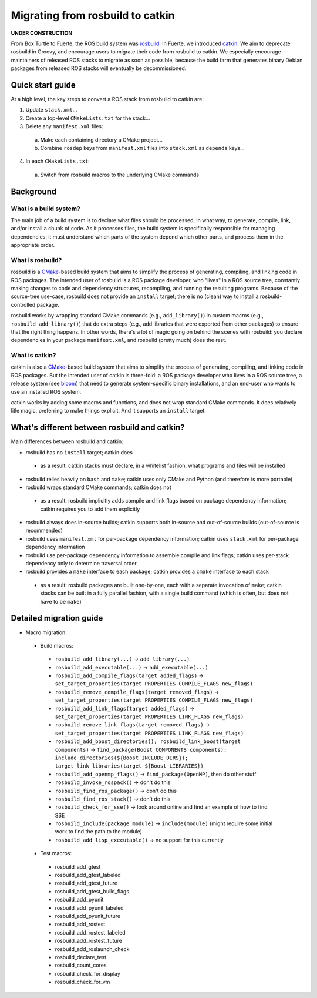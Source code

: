 Migrating from rosbuild to catkin
=================================

**UNDER CONSTRUCTION**

From Box Turtle to Fuerte, the ROS build system was `rosbuild
<http://ros.org/wiki/rosbuild>`_.  In Fuerte, we introduced `catkin
<http://ros.org/wiki/catkin>`_.  We aim to deprecate rosbuild in Groovy,
and encourage users to migrate their code from rosbuild to catkin.  We
especially encourage maintainers of released ROS stacks to migrate as soon
as possible, because the build farm that generates binary Debian packages
from released ROS stacks will eventually be decommissioned.

Quick start guide
.................

At a high level, the key steps to convert a ROS stack from rosbuild to
catkin are:

1. Update ``stack.xml``...
2. Create a top-level ``CMakeLists.txt`` for the stack...
3. Delete any ``manifest.xml`` files:

 a. Make each containing directory a CMake project...
 b. Combine ``rosdep`` keys from ``manifest.xml`` files into ``stack.xml`` as ``depends`` keys...

4. In each ``CMakeLists.txt``:

 a. Switch from rosbuild macros to the underlying CMake commands

Background
..........

What is a build system?
-----------------------

The main job of a build system is to declare what files should be
processed, in what way, to generate, compile, link, and/or install a chunk
of code.  As it processes files, the build system is specifically
responsible for managing dependencies: it must understand which parts of the
system depend which other parts, and process them in the appropriate order.

What is rosbuild?
-----------------

rosbuild is a `CMake <http://www.cmake.org/>`_-based build system that
aims to simplify the process of generating, compiling, and linking code in
ROS packages.  The intended user of rosbuild is a ROS package developer,
who "lives" in a ROS source tree, constantly making changes to code and
dependency structures, recompiling, and running the resulting programs.
Because of the source-tree use-case, rosbuild does not provide an
``install`` target; there is no (clean) way to install a
rosbuild-controlled package.

rosbuild works by wrapping standard CMake commands (e.g.,
``add_library()``) in custom macros (e.g., ``rosbuild_add_library()``)
that do extra steps (e.g., add libraries that were exported from other
packages) to ensure that the right thing happens.  In other words, there's
a lot of magic going on behind the scenes with rosbuild: you declare
dependencies in your package ``manifest.xml``, and rosbuild (pretty much)
does the rest.

What is catkin?
---------------

catkin is also a `CMake <http://www.cmake.org/>`_-based build system
that aims to simplify the process of generating, compiling, and linking
code in ROS packages.  But the intended user of catkin is three-fold: a
ROS package developer who lives in a ROS source tree, a release system (see
`bloom <http://ros.org/wiki/bloom>`_) that need to generate system-specific
binary installations, and an end-user who wants to use an installed ROS
system.

catkin works by adding some macros and functions, and does not wrap
standard CMake commands.  It does relatively litle magic, preferring to
make things explicit.  And it supports an ``install`` target.

What's different between rosbuild and catkin?
.............................................

Main differences between rosbuild and catkin:

- rosbuild has no ``install`` target; catkin does

 - as a result: catkin stacks must declare, in a whitelist fashion, what programs and files will be installed

- rosbuild relies heavily on ``bash`` and ``make``; catkin uses only CMake and Python (and therefore is more portable)
- rosbuild wraps standard CMake commands; catkin does not

 - as a result: rosbuild implicitly adds compile and link flags based on package dependency information; catkin requires you to add them explicitly

- rosbuild always does in-source builds; catkin supports both in-source and out-of-source builds (out-of-source is recommended)
- rosbuild uses ``manifest.xml`` for per-package dependency information; catkin uses ``stack.xml`` for per-package dependency information
- rosbuild use per-package dependency information to assemble compile and link flags; catkin uses per-stack dependency only to determine traversal order
- rosbuild provides a ``make`` interface to each package; catkin provides a ``cmake`` interface to each stack

 - as a result: rosbuild packages are built one-by-one, each with a separate invocation of ``make``; catkin stacks can be built in a fully parallel fashion, with a single build command (which is often, but does not have to be ``make``)

Detailed migration guide
........................

- Macro migration:

 - Build macros:

  - ``rosbuild_add_library(...)`` -> ``add_library(...)``
  - ``rosbuild_add_executable(...)`` -> ``add_executable(...)``
  - ``rosbuild_add_compile_flags(target added_flags)`` -> ``set_target_properties(target PROPERTIES COMPILE_FLAGS new_flags)``
  - ``rosbuild_remove_compile_flags(target removed_flags)`` -> ``set_target_properties(target PROPERTIES COMPILE_FLAGS new_flags)``
  - ``rosbuild_add_link_flags(target added_flags)`` -> ``set_target_properties(target PROPERTIES LINK_FLAGS new_flags)``
  - ``rosbuild_remove_link_flags(target removed_flags)`` -> ``set_target_properties(target PROPERTIES LINK_FLAGS new_flags)``
  - ``rosbuild_add_boost_directories(); rosbuild_link_boost(target components)`` -> ``find_package(Boost COMPONENTS components); include_directories(${Boost_INCLUDE_DIRS}); target_link_libraries(target ${Boost_LIBRARIES})``
  - ``rosbuild_add_openmp_flags()`` -> ``find_package(OpenMP)``, then do other stuff
  - ``rosbuild_invoke_rospack()`` -> don't do this
  - ``rosbuild_find_ros_package()`` -> don't do this
  - ``rosbuild_find_ros_stack()`` -> don't do this
  - ``rosbuild_check_for_sse()`` -> look around online and find an example of how to find SSE
  - ``rosbuild_include(package module)`` -> ``include(module)`` (might require some initial work to find the path to the module)
  - ``rosbuild_add_lisp_executable()`` -> no support for this currently

 - Test macros:

  - rosbuild_add_gtest
  - rosbuild_add_gtest_labeled
  - rosbuild_add_gtest_future
  - rosbuild_add_gtest_build_flags
  - rosbuild_add_pyunit
  - rosbuild_add_pyunit_labeled
  - rosbuild_add_pyunit_future
  - rosbuild_add_rostest
  - rosbuild_add_rostest_labeled
  - rosbuild_add_rostest_future
  - rosbuild_add_roslaunch_check
  - rosbuild_declare_test
  - rosbuild_count_cores
  - rosbuild_check_for_display
  - rosbuild_check_for_vm
